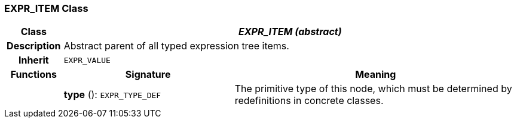 === EXPR_ITEM Class

[cols="^1,3,5"]
|===
h|*Class*
2+^h|*_EXPR_ITEM (abstract)_*

h|*Description*
2+a|Abstract parent of all typed expression tree items.

h|*Inherit*
2+|`EXPR_VALUE`

h|*Functions*
^h|*Signature*
^h|*Meaning*

h|
|*type* (): `EXPR_TYPE_DEF`
a|The primitive type of this node, which must be determined by redefinitions in concrete classes.
|===
